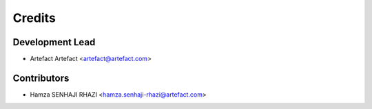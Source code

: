 =======
Credits
=======

Development Lead
----------------

* Artefact Artefact <artefact@artefact.com>

Contributors
------------

* Hamza SENHAJI RHAZI <hamza.senhaji-rhazi@artefact.com>
